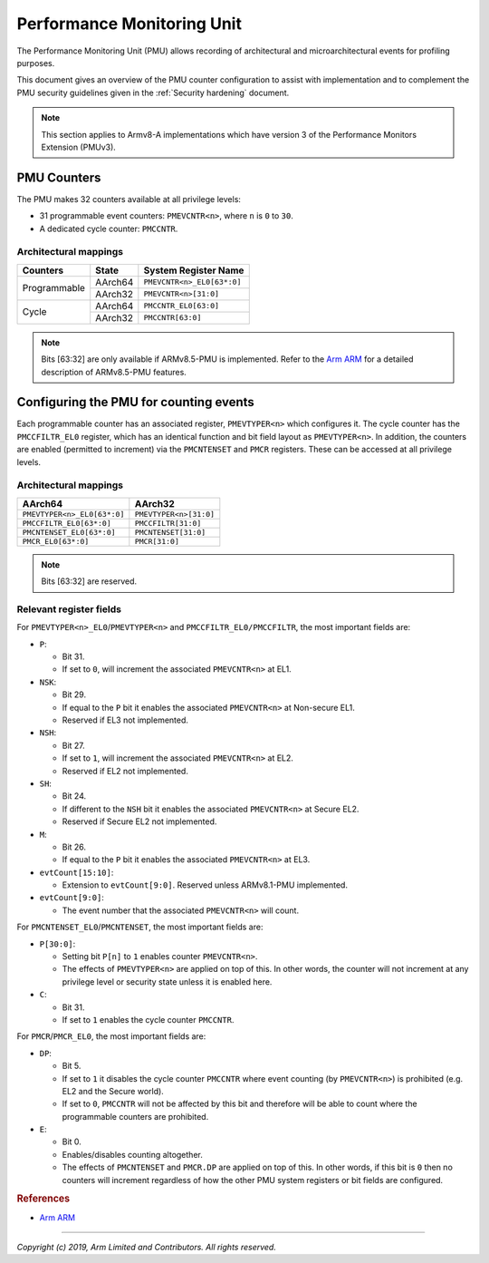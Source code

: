 Performance Monitoring Unit
===========================

The Performance Monitoring Unit (PMU) allows recording of architectural and
microarchitectural events for profiling purposes.

This document gives an overview of the PMU counter configuration to assist with
implementation and to complement the PMU security guidelines given in the
:ref:`Security hardening` document.

.. note::
   This section applies to Armv8-A implementations which have version 3
   of the Performance Monitors Extension (PMUv3).

PMU Counters
------------

The PMU makes 32 counters available at all privilege levels:

-  31 programmable event counters: ``PMEVCNTR<n>``, where ``n`` is ``0`` to
   ``30``.
-  A dedicated cycle counter: ``PMCCNTR``.

Architectural mappings
~~~~~~~~~~~~~~~~~~~~~~

+--------------+---------+----------------------------+
| Counters     | State   | System Register Name       |
+==============+=========+============================+
|              | AArch64 | ``PMEVCNTR<n>_EL0[63*:0]`` |
| Programmable +---------+----------------------------+
|              | AArch32 | ``PMEVCNTR<n>[31:0]``      |
+--------------+---------+----------------------------+
|              | AArch64 | ``PMCCNTR_EL0[63:0]``      |
| Cycle        +---------+----------------------------+
|              | AArch32 | ``PMCCNTR[63:0]``          |
+--------------+---------+----------------------------+

.. note::
   Bits [63:32] are only available if ARMv8.5-PMU is implemented. Refer to the
   `Arm ARM`_ for a detailed description of ARMv8.5-PMU features.

Configuring the PMU for counting events
---------------------------------------

Each programmable counter has an associated register, ``PMEVTYPER<n>`` which
configures it. The cycle counter has the ``PMCCFILTR_EL0`` register, which has
an identical function and bit field layout as ``PMEVTYPER<n>``. In addition,
the counters are enabled (permitted to increment) via the ``PMCNTENSET`` and
``PMCR`` registers. These can be accessed at all privilege levels.

Architectural mappings
~~~~~~~~~~~~~~~~~~~~~~

+-----------------------------+------------------------+
| AArch64                     | AArch32                |
+=============================+========================+
| ``PMEVTYPER<n>_EL0[63*:0]`` | ``PMEVTYPER<n>[31:0]`` |
+-----------------------------+------------------------+
| ``PMCCFILTR_EL0[63*:0]``    | ``PMCCFILTR[31:0]``    |
+-----------------------------+------------------------+
| ``PMCNTENSET_EL0[63*:0]``   | ``PMCNTENSET[31:0]``   |
+-----------------------------+------------------------+
| ``PMCR_EL0[63*:0]``         | ``PMCR[31:0]``         |
+-----------------------------+------------------------+

.. note::
   Bits [63:32] are reserved.

Relevant register fields
~~~~~~~~~~~~~~~~~~~~~~~~

For ``PMEVTYPER<n>_EL0``/``PMEVTYPER<n>`` and ``PMCCFILTR_EL0/PMCCFILTR``, the
most important fields are:

-  ``P``:

   -  Bit 31.
   -  If set to ``0``, will increment the associated ``PMEVCNTR<n>`` at EL1.

-  ``NSK``:

   -  Bit 29.
   -  If equal to the ``P`` bit it enables the associated ``PMEVCNTR<n>`` at
      Non-secure EL1.
   -  Reserved if EL3 not implemented.

-  ``NSH``:

   -  Bit 27.
   -  If set to ``1``, will increment the associated ``PMEVCNTR<n>`` at EL2.
   -  Reserved if EL2 not implemented.

-  ``SH``:

   -  Bit 24.
   -  If different to the ``NSH`` bit it enables the associated ``PMEVCNTR<n>``
      at Secure EL2.
   -  Reserved if Secure EL2 not implemented.

-  ``M``:

   -  Bit 26.
   -  If equal to the ``P`` bit it enables the associated ``PMEVCNTR<n>`` at
      EL3.

-  ``evtCount[15:10]``:

   -  Extension to ``evtCount[9:0]``. Reserved unless ARMv8.1-PMU implemented.

-  ``evtCount[9:0]``:

   -  The event number that the associated ``PMEVCNTR<n>`` will count.

For ``PMCNTENSET_EL0``/``PMCNTENSET``, the most important fields are:

-  ``P[30:0]``:

   -  Setting bit ``P[n]`` to ``1`` enables counter ``PMEVCNTR<n>``.
   -  The effects of ``PMEVTYPER<n>`` are applied on top of this.
      In other words, the counter will not increment at any privilege level or
      security state unless it is enabled here.

-  ``C``:

   -  Bit 31.
   -  If set to ``1`` enables the cycle counter ``PMCCNTR``.

For ``PMCR``/``PMCR_EL0``, the most important fields are:

-  ``DP``:

   -  Bit 5.
   -  If set to ``1`` it disables the cycle counter ``PMCCNTR`` where event
      counting (by ``PMEVCNTR<n>``) is prohibited (e.g. EL2 and the Secure
      world).
   -  If set to ``0``, ``PMCCNTR`` will not be affected by this bit and
      therefore will be able to count where the programmable counters are
      prohibited.

-  ``E``:

   -  Bit 0.
   -  Enables/disables counting altogether.
   -  The effects of ``PMCNTENSET`` and ``PMCR.DP`` are applied on top of this.
      In other words, if this bit is ``0`` then no counters will increment
      regardless of how the other PMU system registers or bit fields are
      configured.

.. rubric:: References

-  `Arm ARM`_

--------------

*Copyright (c) 2019, Arm Limited and Contributors. All rights reserved.*

.. _Arm ARM: https://developer.arm.com/docs/ddi0487/latest
